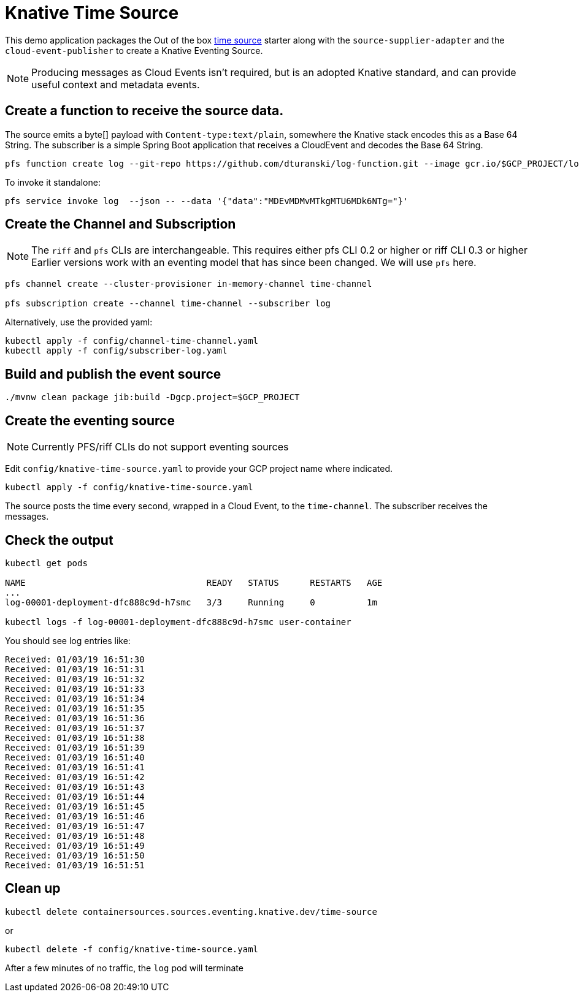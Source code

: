 = Knative Time Source

This demo application packages the Out of the box https://github.com/spring-cloud-stream-app-starters/time[time source] starter along with the `source-supplier-adapter` and the `cloud-event-publisher` to create a Knative Eventing Source.

NOTE: Producing messages as Cloud Events isn't required, but is an adopted Knative standard, and can provide useful context and metadata events.

== Create a function to receive the source data.

The source emits a byte[] payload with `Content-type:text/plain`, somewhere the Knative stack encodes this as a Base 64 String.
The subscriber is a simple Spring Boot application that receives a CloudEvent and decodes the Base 64 String.


```
pfs function create log --git-repo https://github.com/dturanski/log-function.git --image gcr.io/$GCP_PROJECT/log --verbose
```

To invoke it standalone:

```
pfs service invoke log  --json -- --data '{"data":"MDEvMDMvMTkgMTU6MDk6NTg="}'
```

== Create the Channel and Subscription

NOTE: The `riff` and `pfs` CLIs are interchangeable. This requires either pfs CLI 0.2 or higher or riff CLI 0.3 or higher
Earlier versions work with an eventing model that has since been changed.
We will use `pfs` here.

```
pfs channel create --cluster-provisioner in-memory-channel time-channel

pfs subscription create --channel time-channel --subscriber log
```

Alternatively, use the provided yaml:

```
kubectl apply -f config/channel-time-channel.yaml
kubectl apply -f config/subscriber-log.yaml

```

== Build and publish the event source

```
./mvnw clean package jib:build -Dgcp.project=$GCP_PROJECT
```

== Create the eventing source

NOTE: Currently PFS/riff CLIs do not support eventing sources

Edit `config/knative-time-source.yaml` to provide your GCP project name where indicated.

```
kubectl apply -f config/knative-time-source.yaml
```

The source posts the time every second, wrapped in a Cloud Event, to the `time-channel`. The subscriber receives the messages.

== Check the output

```
kubectl get pods

NAME                                   READY   STATUS      RESTARTS   AGE
...
log-00001-deployment-dfc888c9d-h7smc   3/3     Running     0          1m

kubectl logs -f log-00001-deployment-dfc888c9d-h7smc user-container
```

You should see log entries like:

```
Received: 01/03/19 16:51:30
Received: 01/03/19 16:51:31
Received: 01/03/19 16:51:32
Received: 01/03/19 16:51:33
Received: 01/03/19 16:51:34
Received: 01/03/19 16:51:35
Received: 01/03/19 16:51:36
Received: 01/03/19 16:51:37
Received: 01/03/19 16:51:38
Received: 01/03/19 16:51:39
Received: 01/03/19 16:51:40
Received: 01/03/19 16:51:41
Received: 01/03/19 16:51:42
Received: 01/03/19 16:51:43
Received: 01/03/19 16:51:44
Received: 01/03/19 16:51:45
Received: 01/03/19 16:51:46
Received: 01/03/19 16:51:47
Received: 01/03/19 16:51:48
Received: 01/03/19 16:51:49
Received: 01/03/19 16:51:50
Received: 01/03/19 16:51:51
```
== Clean up

```
kubectl delete containersources.sources.eventing.knative.dev/time-source
```
or

```
kubectl delete -f config/knative-time-source.yaml
```

After a few minutes of no traffic,  the `log` pod will terminate
